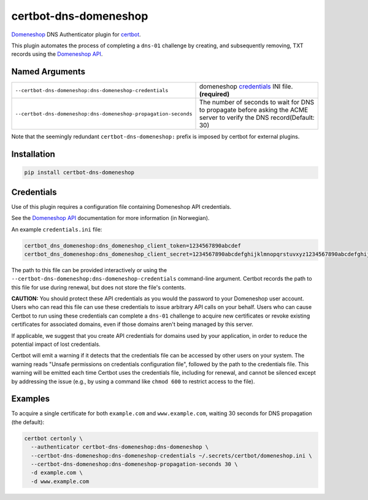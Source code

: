 certbot-dns-domeneshop
======================

Domeneshop_ DNS Authenticator plugin for certbot_.

This plugin automates the process of completing a ``dns-01`` challenge by
creating, and subsequently removing, TXT records using the `Domeneshop API`_.

.. _domeneshop: https://domene.shop
.. _`Domeneshop API`: https://api.domeneshop.no/docs
.. _certbot: https://certbot.eff.org/


Named Arguments
---------------

================================================================  =====================================
``--certbot-dns-domeneshop:dns-domeneshop-credentials``           domeneshop credentials_ INI file. **(required)**
``--certbot-dns-domeneshop:dns-domeneshop-propagation-seconds``   The number of seconds to wait for DNS to propagate before asking the ACME server to verify the DNS record(Default: 30)
================================================================  =====================================

Note that the seemingly redundant ``certbot-dns-domeneshop:`` prefix is imposed by
certbot for external plugins.

Installation
------------

.. code-block:: bash
   
   pip install certbot-dns-domeneshop

Credentials
-----------

Use of this plugin requires a configuration file containing Domeneshop API
credentials.

See the `Domeneshop API`_ documentation for more information (in Norwegian).

An example ``credentials.ini`` file:

.. code-block:: ini

   certbot_dns_domeneshop:dns_domeneshop_client_token=1234567890abcdef
   certbot_dns_domeneshop:dns_domeneshop_client_secret=1234567890abcdefghijklmnopqrstuvxyz1234567890abcdefghijklmnopqrs

The path to this file can be provided interactively or using the
``--certbot-dns-domeneshop:dns-domeneshop-credentials`` command-line argument. Certbot
records the path to this file for use during renewal, but does not store the
file's contents.

**CAUTION:** You should protect these API credentials as you would the
password to your Domeneshop user account. Users who can read this file can use these
credentials to issue arbitrary API calls on your behalf. Users who can cause
Certbot to run using these credentials can complete a ``dns-01`` challenge to
acquire new certificates or revoke existing certificates for associated
domains, even if those domains aren't being managed by this server.

If applicable, we suggest that you create API credentials for domains used by your
application, in order to reduce the potential impact of lost credentials.

Certbot will emit a warning if it detects that the credentials file can be
accessed by other users on your system. The warning reads "Unsafe permissions
on credentials configuration file", followed by the path to the credentials
file. This warning will be emitted each time Certbot uses the credentials file,
including for renewal, and cannot be silenced except by addressing the issue
(e.g., by using a command like ``chmod 600`` to restrict access to the file).


Examples
--------

To acquire a single certificate for both ``example.com`` and
``www.example.com``, waiting 30 seconds for DNS propagation (the default):

.. code-block:: bash

   certbot certonly \
     --authenticator certbot-dns-domeneshop:dns-domeneshop \
     --certbot-dns-domeneshop:dns-domeneshop-credentials ~/.secrets/certbot/domeneshop.ini \
     --certbot-dns-domeneshop:dns-domeneshop-propagation-seconds 30 \
     -d example.com \
     -d www.example.com

